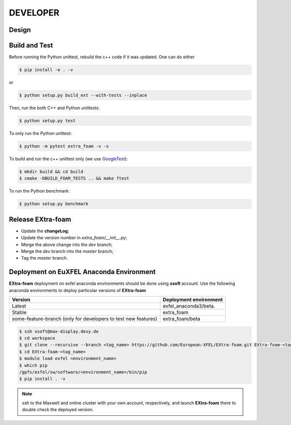 DEVELOPER
=========

Design
""""""

.. image:: images/design_overview_developer.png
   :width: 800


Build and Test
""""""""""""""

.. _GoogleTest: https://github.com/google/googletest

Before running the Python unittest, rebuild the c++ code if it was updated. One can do either

.. code-block:: bash

    $ pip install -e . -v

or

.. code-block:: bash

    $ python setup.py build_ext --with-tests --inplace

Then, run the both C++ and Python unittests:

.. code-block:: bash

    $ python setup.py test

To only run the Python unittest:

.. code-block:: bash

    $ python -m pytest extra_foam -v -s

To build and run the c++ unittest only (we use GoogleTest_):

.. code-block:: bash

    $ mkdir build && cd build
    $ cmake -DBUILD_FOAM_TESTS .. && make ftest

To run the Python benchmark:

.. code-block:: bash

    $ python setup.py benchmark


Release **EXtra-foam**
""""""""""""""""""""""

- Update the **changeLog**;
- Update the version number in `extra_foam/__init__.py`;
- Merge the above change into the `dev` branch;
- Merge the `dev` branch into the `master` branch;
- Tag the `master` branch.


Deployment on EuXFEL Anaconda Environment
"""""""""""""""""""""""""""""""""""""""""

**EXtra-foam** deployment on exfel anaconda environments should be done using
**xsoft** account. Use the following anaconda environments to deploy particular
versions of **EXtra-foam**

.. list-table::
   :header-rows: 1

   * - Version
     - Deployment environment

   * - Latest
     - exfel_anaconda3/beta.

   * - Stable
     - extra_foam

   * - some-feature-branch (only for developers to test new features)
     - extra_foam/beta


.. code-block:: console

   $ ssh xsoft@max-display.desy.de
   $ cd workspace
   $ git clone --recursive --branch <tag_name> https://github.com/European-XFEL/EXtra-foam.git EXtra-foam-<tag_name>
   $ cd EXtra-foam-<tag_name>
   $ module load exfel <environment_name>
   $ which pip
   /gpfs/exfel/sw/software/<environment_name>/bin/pip
   $ pip install . -v

.. note::

   ssh to the Maxwell and online cluster with your own account, 
   respectively, and launch **EXtra-foam** there to double check the deployed version.

